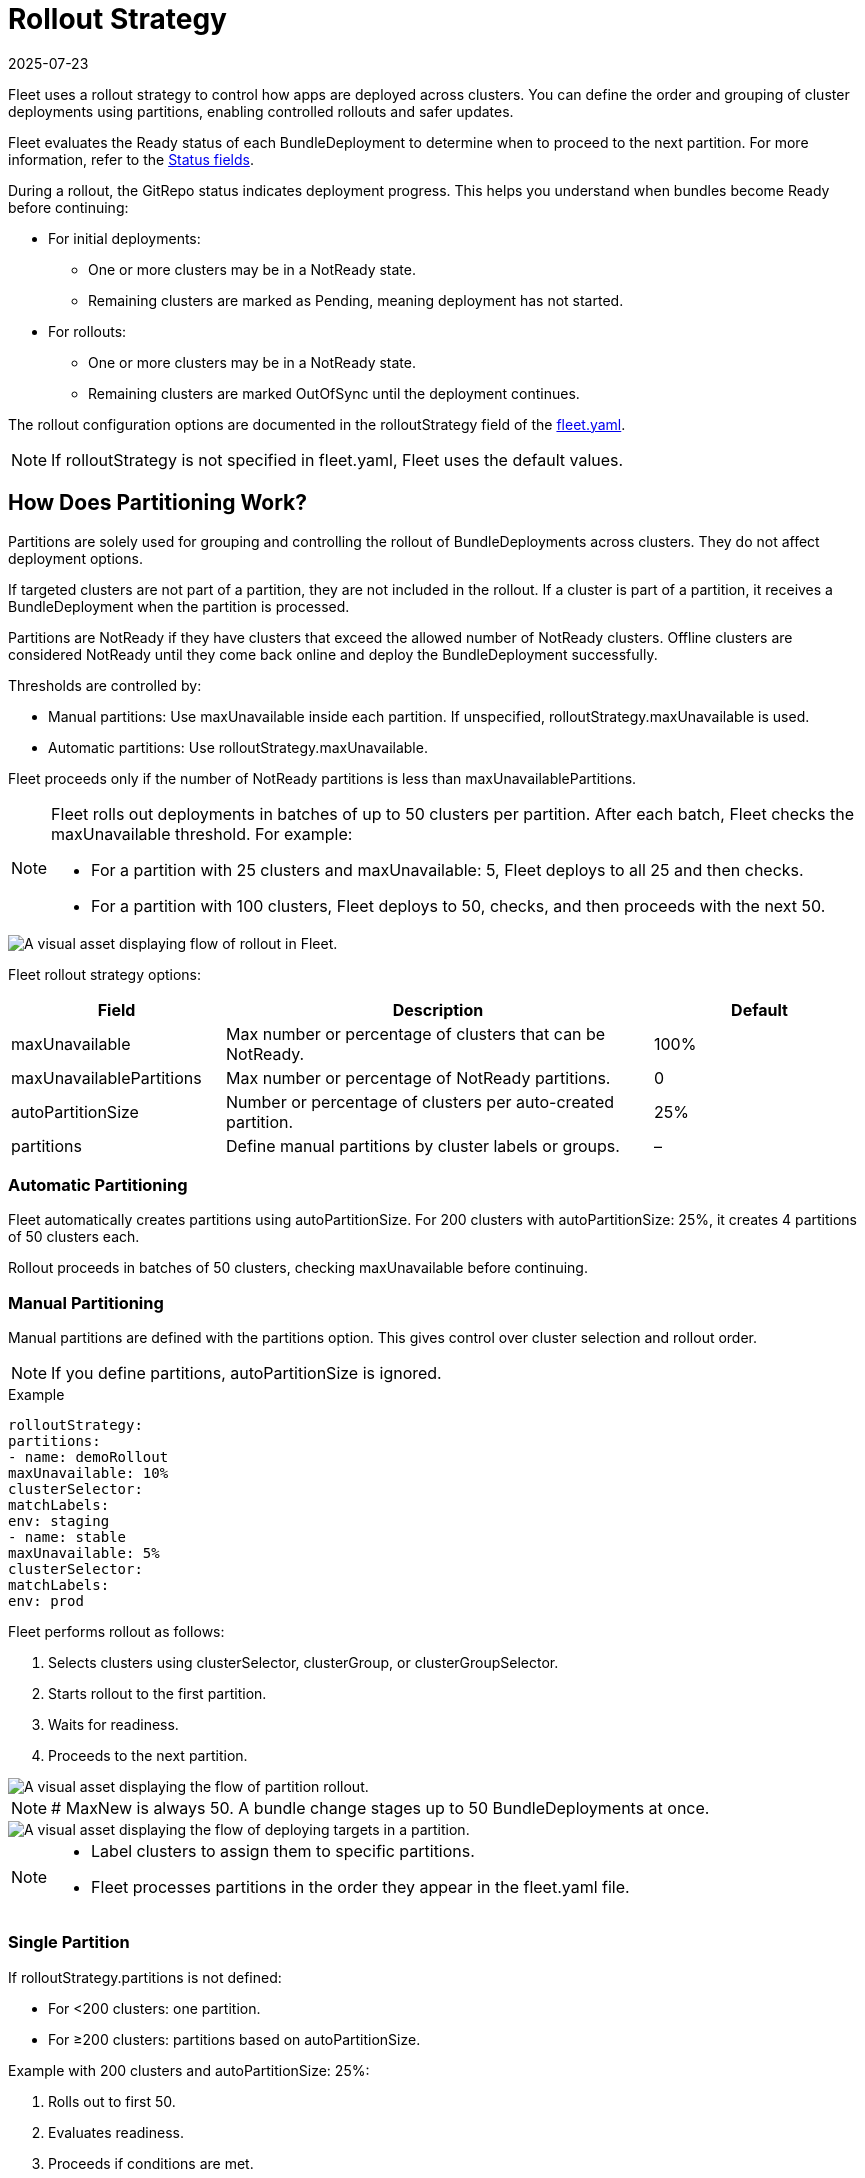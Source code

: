 = Rollout Strategy
:revdate: 2025-07-23
:page-revdate: {revdate}

Fleet uses a rollout strategy to control how apps are deployed across clusters. You can define the order and grouping of cluster deployments using partitions, enabling controlled rollouts and safer updates.

Fleet evaluates the ++Ready++ status of each ++BundleDeployment++ to determine when to proceed to the next partition. For more information, refer to the xref:reference\ref-status-fields.adoc[Status fields].

During a rollout, the GitRepo status indicates deployment progress. This helps you understand when bundles become ++Ready++ before continuing:

* For initial deployments:
** One or more clusters may be in a ++NotReady++ state.
** Remaining clusters are marked as ++Pending++, meaning deployment has not started.
* For rollouts:
** One or more clusters may be in a ++NotReady++ state.
** Remaining clusters are marked ++OutOfSync++ until the deployment continues.

The rollout configuration options are documented in the ++rolloutStrategy++ field of the xref:reference\ref-fleet-yaml.adoc[++fleet.yaml++].

[NOTE]
====
If ++rolloutStrategy++ is not specified in ++fleet.yaml++, Fleet uses the default values.
====

== How Does Partitioning Work?

Partitions are solely used for grouping and controlling the rollout of ++BundleDeployments++ across clusters. They do not affect deployment options.

If targeted clusters are not part of a partition, they are not included in the rollout. If a cluster is part of a partition, it receives a ++BundleDeployment++ when the partition is processed.

Partitions are ++NotReady++ if they have clusters that exceed the allowed number of ++NotReady++ clusters. Offline clusters are considered ++NotReady++ until they come back online and deploy the ++BundleDeployment++ successfully.

Thresholds are controlled by:

* Manual partitions: Use ++maxUnavailable++ inside each partition. If unspecified, ++rolloutStrategy.maxUnavailable++ is used.
* Automatic partitions: Use ++rolloutStrategy.maxUnavailable++.

Fleet proceeds only if the number of ++NotReady++ partitions is less than ++maxUnavailablePartitions++.

[NOTE]
====
Fleet rolls out deployments in batches of up to 50 clusters per partition. After each batch, Fleet checks the ++maxUnavailable++ threshold. For example:

* For a partition with 25 clusters and ++maxUnavailable: 5++, Fleet deploys to all 25 and then checks.
* For a partition with 100 clusters, Fleet deploys to 50, checks, and then proceeds with the next 50.
====

image::flow-rollout-fleet.png[A visual asset displaying flow of rollout in Fleet.]

Fleet rollout strategy options:

[cols="1,2,1",options="header"]
|===
| Field | Description | Default
| maxUnavailable | Max number or percentage of clusters that can be ++NotReady++. | 100%
| maxUnavailablePartitions | Max number or percentage of ++NotReady++ partitions. | 0
| autoPartitionSize | Number or percentage of clusters per auto-created partition. | 25%
| partitions | Define manual partitions by cluster labels or groups. | –
|===

=== Automatic Partitioning

Fleet automatically creates partitions using ++autoPartitionSize++. For 200 clusters with ++autoPartitionSize: 25%++, it creates 4 partitions of 50 clusters each.

Rollout proceeds in batches of 50 clusters, checking ++maxUnavailable++ before continuing.

=== Manual Partitioning

Manual partitions are defined with the ++partitions++ option. This gives control over cluster selection and rollout order.

[NOTE]
====
If you define ++partitions++, ++autoPartitionSize++ is ignored.
====

.Example
[source,yaml]
----

rolloutStrategy:
partitions:
- name: demoRollout
maxUnavailable: 10%
clusterSelector:
matchLabels:
env: staging
- name: stable
maxUnavailable: 5%
clusterSelector:
matchLabels:
env: prod
----

Fleet performs rollout as follows:

. Selects clusters using ++clusterSelector++, ++clusterGroup++, or ++clusterGroupSelector++.
. Starts rollout to the first partition.
. Waits for readiness.
. Proceeds to the next partition.

image::deploy-targets-partition.png[A visual asset displaying the flow of partition rollout.]


[NOTE]
====
# MaxNew is always 50. A bundle change stages up to 50 ++BundleDeployments++ at once.
====

image::partition-rollout-flow.png[A visual asset displaying the flow of deploying targets in a partition.]

[NOTE]
====
* Label clusters to assign them to specific partitions.
* Fleet processes partitions in the order they appear in the ++fleet.yaml++ file.
====

=== Single Partition

If ++rolloutStrategy.partitions++ is not defined:

* For <200 clusters: one partition.
* For ≥200 clusters: partitions based on ++autoPartitionSize++.

Example with 200 clusters and ++autoPartitionSize: 25%++:

. Rolls out to first 50.
. Evaluates readiness.
. Proceeds if conditions are met.

=== Multiple Partitions

If multiple partitions are defined, Fleet uses ++maxUnavailablePartitions++ to control rollout.

Rollout pauses if the number of ++NotReady++ partitions exceeds ++maxUnavailablePartitions++.

== Preventing Image Pull Storms

Each cluster pulls images during rollout. Hundreds of clusters pulling simultaneously can overload registries.

Use:

* ++autoPartitionSize++
* ++partitions++
* ++maxUnavailable++

Fleet uses readiness checks to control rollout pace.

.Example with 200 clusters (5 partitions of 40):

* ++maxUnavailablePartitions++: 0
* ++maxUnavailable++: 10%

Rollout proceeds:

. Deploys to 40 clusters.
. Checks readiness.
. If ≤4 clusters are ++NotReady++, proceed.
. Else, pause until condition is met.

Reduce cluster count per partition to slow rollout further.

== Use Cases and Behavior

If clusters don’t divide evenly, Fleet rounds down partition sizes.

Example: 230 clusters with ++autoPartitionSize: 25%++

* Four partitions of 57 clusters
* One partition of 2 clusters

=== Scenario: 50 Clusters

[source,yaml]
----
rolloutStrategy:
maxUnavailable: 10%
----

* One partition with all 50 clusters.
* All deployed at once, then readiness is evaluated.

image::deploy-50Clusters.png[50 clusters scenario]

=== Scenario: 100 Clusters

[source,yaml]
----
rolloutStrategy:
maxUnavailable: 10%
----

* One partition with all 100 clusters.
* Fleet deploys to 50, then evaluates readiness.
* Waits if 10 or more clusters are ++NotReady++.

=== Scenario: 200 Clusters (Auto)

[source,yaml]
----
rolloutStrategy:
maxUnavailablePartitions: 1
autoPartitionSize: 10%
----

* 10 partitions of 20 clusters.
* Fleet waits if 2 or more partitions are ++NotReady++.

=== Scenario: 200 Clusters (Manual)

[source,yaml]
----
rolloutStrategy:
maxUnavailable: 0
maxUnavailablePartitions: 0
partitions:
- name: demoRollout
clusterSelector:
matchLabels:
stage: demoRollout
- name: stable
clusterSelector:
matchLabels:
stage: stable
----

* Fleet rolls out to ++demoRollout++.
* Waits for readiness before moving to ++stable++.

image::partition-fleet-rollout.png[Manual partitions scenario]

== Rollout Strategy Defaults

Defaults:

* ++maxUnavailable++: 100%
* ++maxUnavailablePartitions++: 0

With 200 clusters and default config:

* Four partitions of 50 clusters
* All considered ++Ready++ immediately

Fleet recommends:

* Set ++maxUnavailable++: 10%
* Set ++maxUnavailablePartitions++: 0 or more

This ensures:

* Readiness checks before proceeding
* Paused rollout if too many partitions are ++NotReady++

